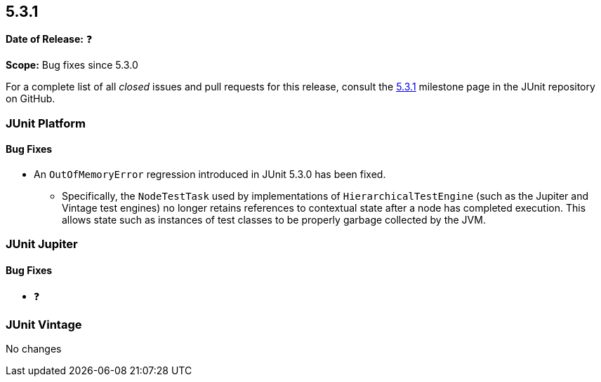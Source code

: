 [[release-notes-5.3.1]]
== 5.3.1

*Date of Release:* ❓

*Scope:* Bug fixes since 5.3.0

For a complete list of all _closed_ issues and pull requests for this release, consult
the link:{junit5-repo}+/milestone/30?closed=1+[5.3.1] milestone page in the JUnit
repository on GitHub.


[[release-notes-5.3.1-junit-platform]]
=== JUnit Platform

==== Bug Fixes

* An `OutOfMemoryError` regression introduced in JUnit 5.3.0 has been fixed.
  - Specifically, the `NodeTestTask` used by implementations of `HierarchicalTestEngine`
    (such as the Jupiter and Vintage test engines) no longer retains references to
    contextual state after a node has completed execution. This allows state such as
    instances of test classes to be properly garbage collected by the JVM.


[[release-notes-5.3.1-junit-jupiter]]
=== JUnit Jupiter

==== Bug Fixes

* ❓


[[release-notes-5.3.1-junit-vintage]]
=== JUnit Vintage

No changes
